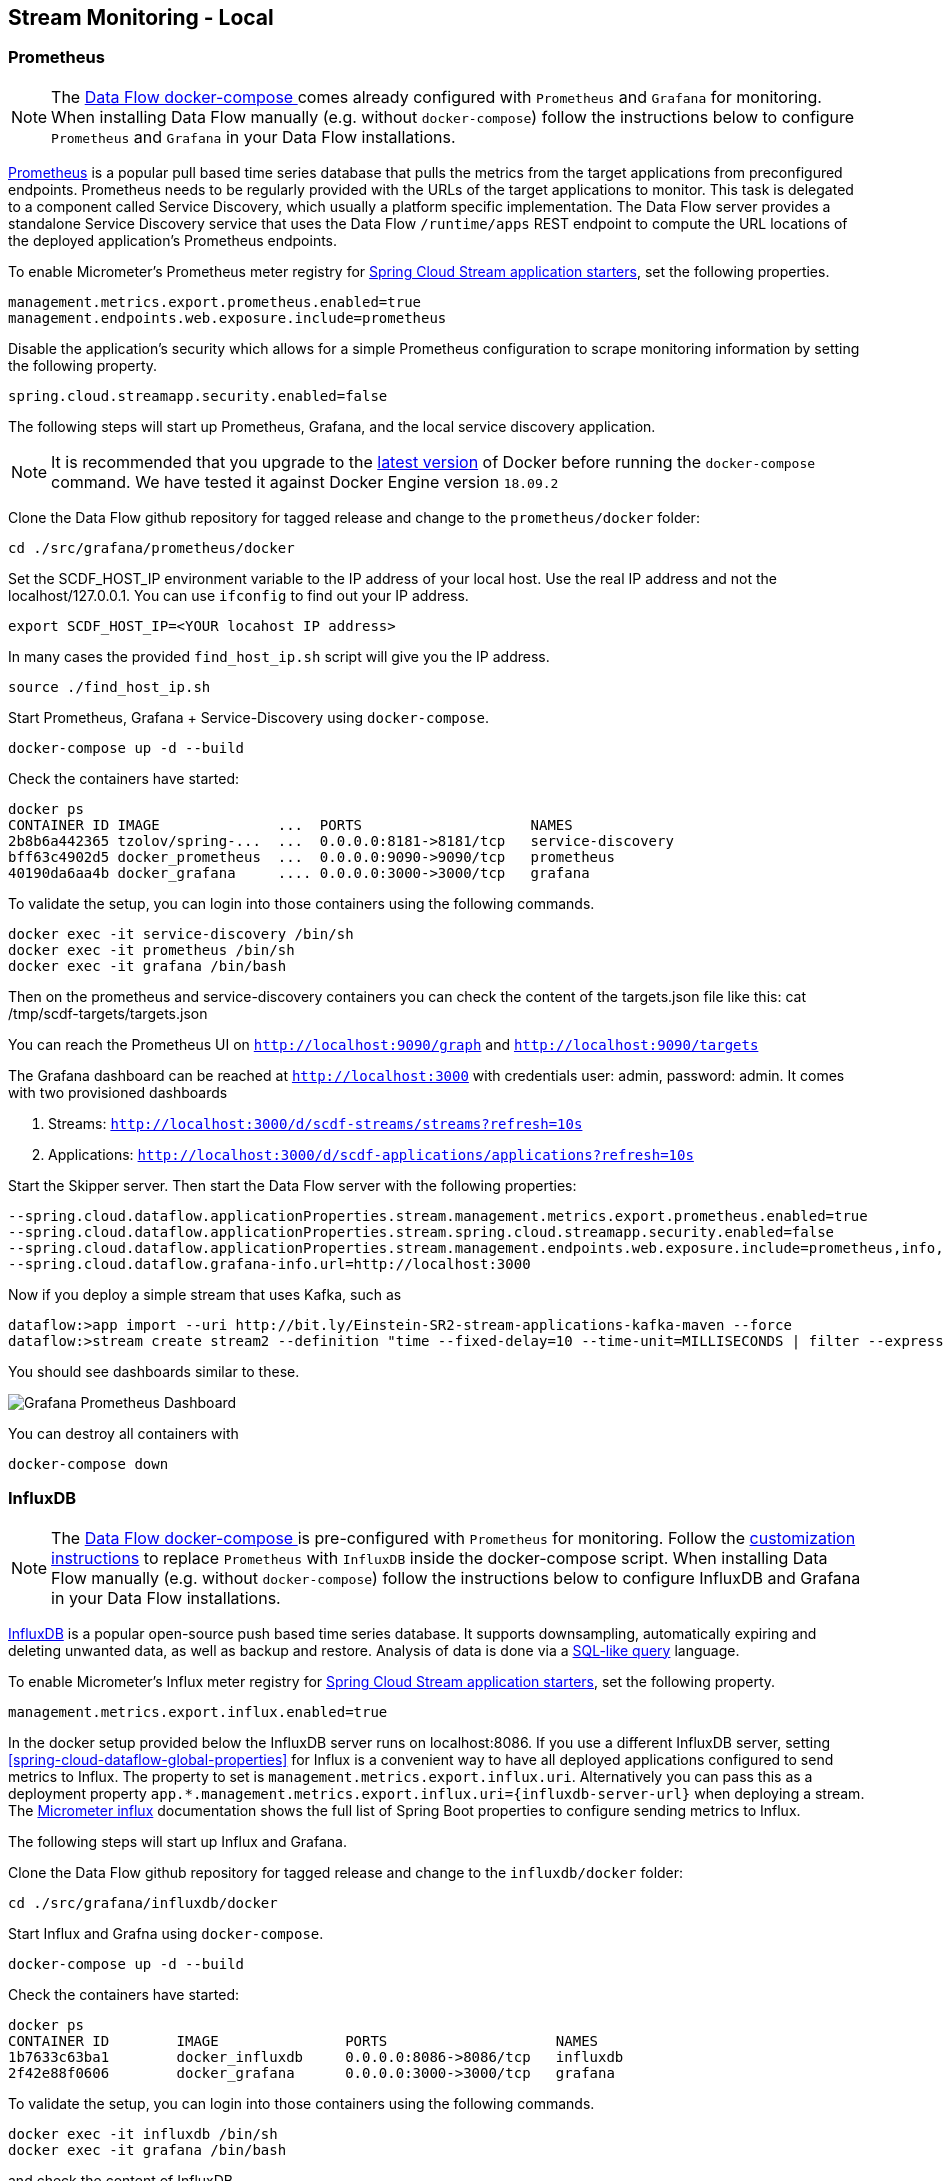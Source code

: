 [[streams-monitoring-local]]
== Stream Monitoring - Local

[[streams-monitoring-local-prometheus]]
=== Prometheus

NOTE: The <<getting-started-local-deploying-spring-cloud-dataflow-docker,Data Flow docker-compose >> comes already configured with `Prometheus` and `Grafana` for monitoring.
When installing Data Flow manually (e.g. without `docker-compose`) follow the instructions below to configure `Prometheus` and `Grafana` in your Data Flow installations.

https://prometheus.io/[Prometheus] is a popular pull based time series database that pulls the metrics from the target applications from preconfigured endpoints.
Prometheus needs to be regularly provided with the URLs of the target applications to monitor.
 This task is delegated to a component called Service Discovery, which usually a platform specific implementation.
The Data Flow server provides a standalone Service Discovery service that uses the Data Flow `/runtime/apps` REST endpoint to compute the URL locations of the deployed application's Prometheus endpoints.

To enable Micrometer's Prometheus meter registry for <<applications,Spring Cloud Stream application starters>>, set the following properties.

[source,bash]
----
management.metrics.export.prometheus.enabled=true
management.endpoints.web.exposure.include=prometheus
----

Disable the application's security which allows for a simple Prometheus configuration to scrape monitoring information by setting the following property.

[source,bash]
----
spring.cloud.streamapp.security.enabled=false
----

The following steps will start up Prometheus, Grafana, and the local service discovery application.

NOTE: It is recommended that you upgrade to the link:https://docs.docker.com/compose/install/[latest version] of Docker before running the `docker-compose` command. We have tested it against Docker Engine version `18.09.2`

Clone the Data Flow github repository for tagged release and change to the `prometheus/docker` folder:
[source,bash]
----
cd ./src/grafana/prometheus/docker
----

Set the SCDF_HOST_IP environment variable to the IP address of your local host.  Use the real IP address and not the localhost/127.0.0.1.
You can use `ifconfig` to find out your IP address.
[source,bash]
----
export SCDF_HOST_IP=<YOUR locahost IP address>
----
In many cases the provided `find_host_ip.sh` script will give you the IP address.
[source,bash]
----
source ./find_host_ip.sh
----

Start Prometheus, Grafana + Service-Discovery using `docker-compose`.
[source,bash]
----
docker-compose up -d --build
----

Check the containers have started:
[source,bash]
----
docker ps
CONTAINER ID IMAGE              ...  PORTS                    NAMES
2b8b6a442365 tzolov/spring-...  ...  0.0.0.0:8181->8181/tcp   service-discovery
bff63c4902d5 docker_prometheus  ...  0.0.0.0:9090->9090/tcp   prometheus
40190da6aa4b docker_grafana     .... 0.0.0.0:3000->3000/tcp   grafana
----

To validate the setup, you can login into those containers using the following commands.
[source,bash]
----
docker exec -it service-discovery /bin/sh
docker exec -it prometheus /bin/sh
docker exec -it grafana /bin/bash
----
Then on the prometheus and service-discovery containers you can check the content of the targets.json file like this: cat /tmp/scdf-targets/targets.json

You can reach the Prometheus UI on `http://localhost:9090/graph` and `http://localhost:9090/targets`

The Grafana dashboard can be reached at `http://localhost:3000` with credentials user: admin, password: admin.
It comes with two provisioned dashboards

. Streams: `http://localhost:3000/d/scdf-streams/streams?refresh=10s`
. Applications: `http://localhost:3000/d/scdf-applications/applications?refresh=10s`

Start the Skipper server.  Then start the Data Flow server with the following properties:
[source,bash]
----
--spring.cloud.dataflow.applicationProperties.stream.management.metrics.export.prometheus.enabled=true
--spring.cloud.dataflow.applicationProperties.stream.spring.cloud.streamapp.security.enabled=false
--spring.cloud.dataflow.applicationProperties.stream.management.endpoints.web.exposure.include=prometheus,info,health
--spring.cloud.dataflow.grafana-info.url=http://localhost:3000
----

Now if you deploy a simple stream that uses Kafka, such as
[source,bash]
----
dataflow:>app import --uri http://bit.ly/Einstein-SR2-stream-applications-kafka-maven --force
dataflow:>stream create stream2 --definition "time --fixed-delay=10 --time-unit=MILLISECONDS | filter --expression=payload.contains('3') | log" --deploy
----

You should see dashboards similar to these.

image::{dataflow-asciidoc}/images/grafana-prometheus-scdf-applications-dashboard.png[Grafana Prometheus Dashboard, scaledwidth="80%"]

You can destroy all containers with
[source,bash]
----
docker-compose down
----

[[streams-monitoring-local-influx]]
=== InfluxDB

NOTE: The <<getting-started-local-deploying-spring-cloud-dataflow-docker,Data Flow docker-compose >> is pre-configured with `Prometheus` for monitoring.
Follow the <<getting-started-local-customizing-spring-cloud-dataflow-docker-influxdb,customization instructions>> to replace `Prometheus` with `InfluxDB` inside the docker-compose script.
When installing Data Flow manually (e.g. without `docker-compose`) follow the instructions below to configure InfluxDB and Grafana in your Data Flow installations.

https://github.com/influxdata/influxdb[InfluxDB] is a popular open-source push based time series database.
It supports downsampling, automatically expiring and deleting unwanted data, as well as backup and restore. Analysis of data is done via a  https://docs.influxdata.com/influxdb/v1.5/query_language/[SQL-like query] language.

To enable Micrometer's Influx meter registry for <<applications,Spring Cloud Stream application starters>>, set the following property.

[source,bash]
----
management.metrics.export.influx.enabled=true
----

In the docker setup provided below the InfluxDB server runs on localhost:8086.
If you use a different InfluxDB server, setting <<spring-cloud-dataflow-global-properties>> for Influx is a convenient way to have all deployed applications configured to send metrics to Influx.  The property to set is `management.metrics.export.influx.uri`.
Alternatively you can pass this as a deployment property `app.*.management.metrics.export.influx.uri={influxdb-server-url}` when deploying a stream.
The https://micrometer.io/docs/registry/influx[Micrometer influx] documentation shows the full list of Spring Boot properties to configure sending metrics to Influx.

The following steps will start up Influx and Grafana.

Clone the Data Flow github repository for tagged release and change to the `influxdb/docker` folder:
[source,bash]
----
cd ./src/grafana/influxdb/docker
----

Start Influx and Grafna using `docker-compose`.
[source,bash]
----
docker-compose up -d --build
----

Check the containers have started:
[source,bash]
----
docker ps
CONTAINER ID        IMAGE               PORTS                    NAMES
1b7633c63ba1        docker_influxdb     0.0.0.0:8086->8086/tcp   influxdb
2f42e88f0606        docker_grafana      0.0.0.0:3000->3000/tcp   grafana
----

To validate the setup, you can login into those containers using the following commands.
[source,bash]
----
docker exec -it influxdb /bin/sh
docker exec -it grafana /bin/bash
----

and check the content of InfluxDB
[source,bash]
----
root:/# influx
> show databases
> use myinfluxdb
> show measurements
> select * from spring_integration_send limit 10
----

Grafana dashboard can be reached at http://localhost:3000 with credentials user: `admin`, password: `admin`.
It comes with 2 provisioned dashboards.

. Streams: http://localhost:3000/d/scdf-streams/streams?refresh=10s
. Applications: http://localhost:3000/d/scdf-applications/applications?refresh=10s

Start the Skipper server.  Then start the Data Flow server with the following properties:
[source,bash]
----
--spring.cloud.dataflow.applicationProperties.stream.management.metrics.export.influx.enabled=true
--spring.cloud.dataflow.applicationProperties.stream.management.metrics.export.influx.db=myinfluxdb
--spring.cloud.dataflow.applicationProperties.stream.management.metrics.export.influx.uri=http://localhost:8086
--spring.cloud.dataflow.grafana-info.url=http://localhost:3000
----

Now if you deploy a simple stream that uses Kafka, such as
[source,bash]
----
dataflow:>app import --uri http://bit.ly/Einstein-SR2-stream-applications-kafka-maven --force

dataflow:>stream create stream2 --definition "time --fixed-delay=10 --time-unit=MILLISECONDS | filter --expression=payload.contains('3') | log" --deploy
----

You should see dashboards similar to these.

image::{dataflow-asciidoc}/images/grafana-influxdb-scdf-streams-dashboard.png[Grafana InfluxDB Dashboard, scaledwidth="80%"]

You can destroy all containers with
[source,bash]
----
docker-compose down
----
